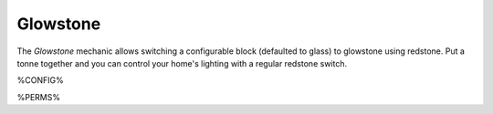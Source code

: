 =========
Glowstone
=========

The *Glowstone* mechanic allows switching a configurable block (defaulted to glass) to glowstone using redstone. Put a tonne together and you can control your home's lighting with a regular redstone switch.

%CONFIG%

%PERMS%